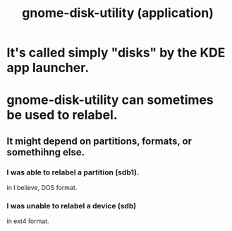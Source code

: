 :PROPERTIES:
:ID:       c2532854-3f04-4267-91ba-062275b3c2ee
:ROAM_ALIASES: "disks (Linux application)"
:END:
#+title: gnome-disk-utility (application)
* It's called simply "disks" by the KDE app launcher.
* gnome-disk-utility can sometimes be used to relabel.
  :PROPERTIES:
  :ID:       982f48ba-9ed5-4c21-bcaf-a6b8c3571e85
  :END:
** It might depend on partitions, formats, or somethihng else.
*** I was able to relabel a partition (sdb1).
    in I believe, DOS format.
*** I was unable to relabel a device (sdb)
    in ext4 format.
